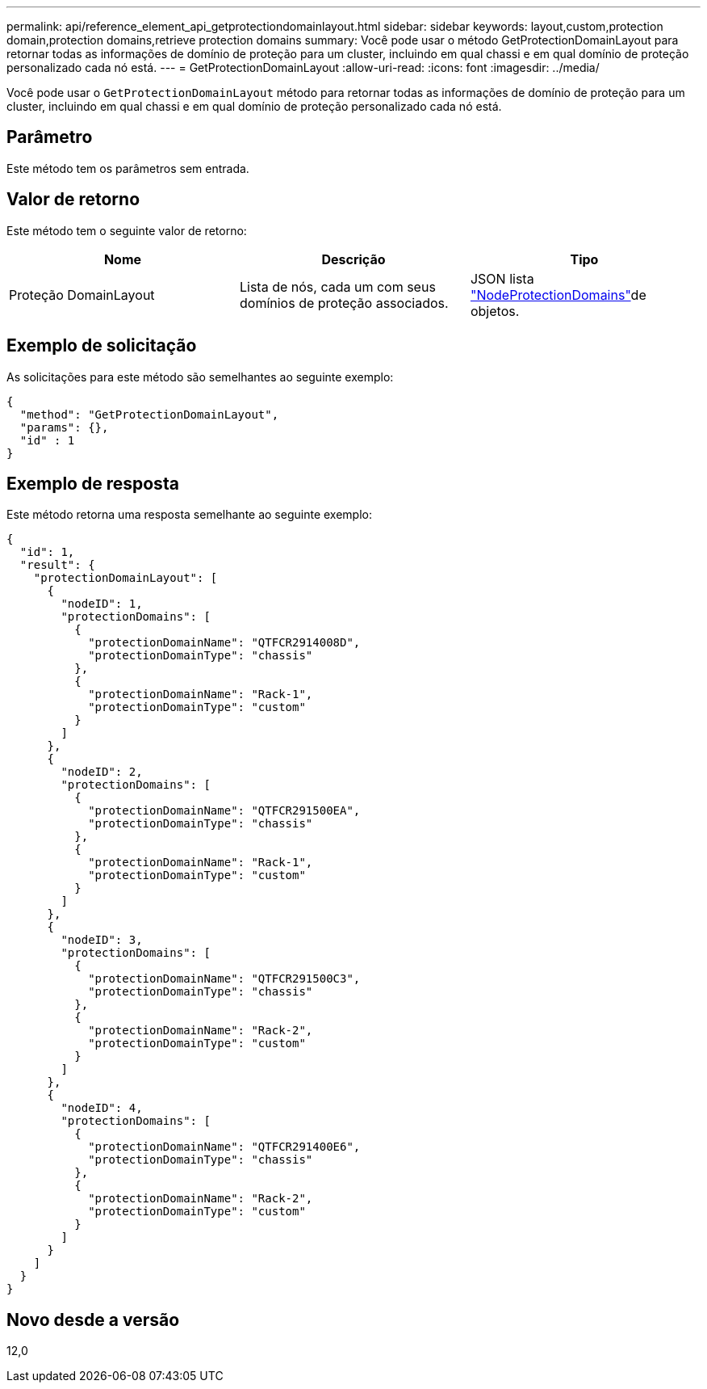 ---
permalink: api/reference_element_api_getprotectiondomainlayout.html 
sidebar: sidebar 
keywords: layout,custom,protection domain,protection domains,retrieve protection domains 
summary: Você pode usar o método GetProtectionDomainLayout para retornar todas as informações de domínio de proteção para um cluster, incluindo em qual chassi e em qual domínio de proteção personalizado cada nó está. 
---
= GetProtectionDomainLayout
:allow-uri-read: 
:icons: font
:imagesdir: ../media/


[role="lead"]
Você pode usar o `GetProtectionDomainLayout` método para retornar todas as informações de domínio de proteção para um cluster, incluindo em qual chassi e em qual domínio de proteção personalizado cada nó está.



== Parâmetro

Este método tem os parâmetros sem entrada.



== Valor de retorno

Este método tem o seguinte valor de retorno:

|===
| Nome | Descrição | Tipo 


 a| 
Proteção DomainLayout
 a| 
Lista de nós, cada um com seus domínios de proteção associados.
 a| 
JSON lista link:reference_element_api_nodeprotectiondomains.html["NodeProtectionDomains"]de objetos.

|===


== Exemplo de solicitação

As solicitações para este método são semelhantes ao seguinte exemplo:

[listing]
----
{
  "method": "GetProtectionDomainLayout",
  "params": {},
  "id" : 1
}
----


== Exemplo de resposta

Este método retorna uma resposta semelhante ao seguinte exemplo:

[listing]
----

{
  "id": 1,
  "result": {
    "protectionDomainLayout": [
      {
        "nodeID": 1,
        "protectionDomains": [
          {
            "protectionDomainName": "QTFCR2914008D",
            "protectionDomainType": "chassis"
          },
          {
            "protectionDomainName": "Rack-1",
            "protectionDomainType": "custom"
          }
        ]
      },
      {
        "nodeID": 2,
        "protectionDomains": [
          {
            "protectionDomainName": "QTFCR291500EA",
            "protectionDomainType": "chassis"
          },
          {
            "protectionDomainName": "Rack-1",
            "protectionDomainType": "custom"
          }
        ]
      },
      {
        "nodeID": 3,
        "protectionDomains": [
          {
            "protectionDomainName": "QTFCR291500C3",
            "protectionDomainType": "chassis"
          },
          {
            "protectionDomainName": "Rack-2",
            "protectionDomainType": "custom"
          }
        ]
      },
      {
        "nodeID": 4,
        "protectionDomains": [
          {
            "protectionDomainName": "QTFCR291400E6",
            "protectionDomainType": "chassis"
          },
          {
            "protectionDomainName": "Rack-2",
            "protectionDomainType": "custom"
          }
        ]
      }
    ]
  }
}
----


== Novo desde a versão

12,0
